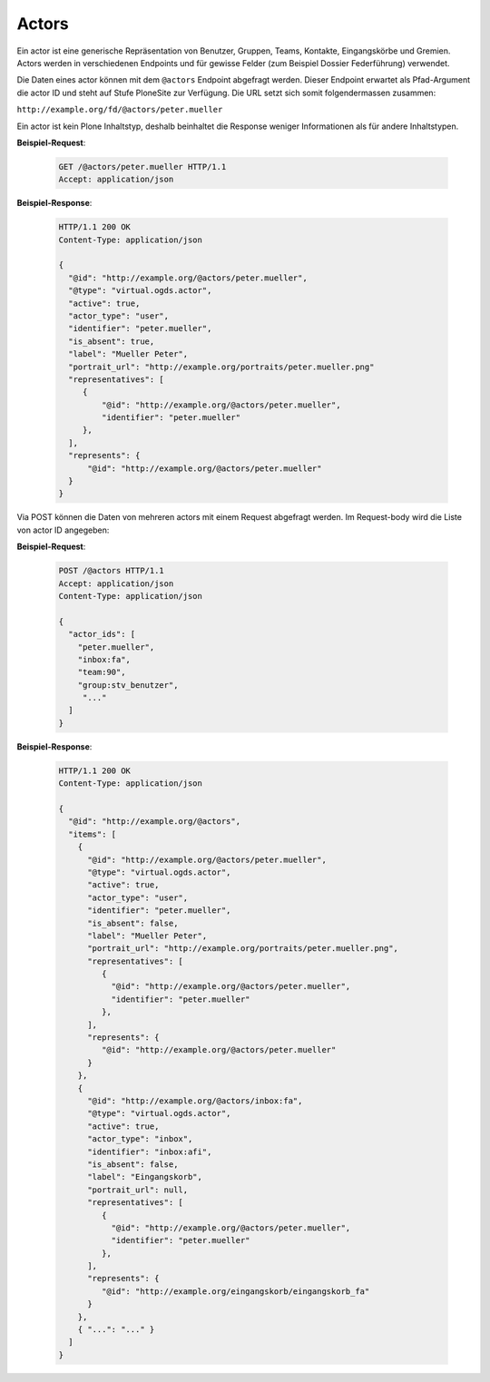 .. _actors:

Actors
======

Ein actor ist eine generische Repräsentation von Benutzer, Gruppen, Teams, Kontakte, Eingangskörbe und Gremien. Actors werden in verschiedenen Endpoints und für gewisse Felder (zum Beispiel Dossier Federführung) verwendet.

Die Daten eines actor können mit dem ``@actors`` Endpoint abgefragt werden. Dieser Endpoint erwartet als Pfad-Argument die actor ID und steht auf Stufe PloneSite zur Verfügung. Die URL setzt sich somit folgendermassen zusammen:

``http://example.org/fd/@actors/peter.mueller``

Ein actor ist kein Plone Inhaltstyp, deshalb beinhaltet die Response weniger Informationen als für andere Inhaltstypen.

**Beispiel-Request**:

   .. sourcecode:: http

      GET /@actors/peter.mueller HTTP/1.1
      Accept: application/json

**Beispiel-Response**:


   .. sourcecode:: http

      HTTP/1.1 200 OK
      Content-Type: application/json

      {
        "@id": "http://example.org/@actors/peter.mueller",
        "@type": "virtual.ogds.actor",
        "active": true,
        "actor_type": "user",
        "identifier": "peter.mueller",
        "is_absent": true,
        "label": "Mueller Peter",
        "portrait_url": "http://example.org/portraits/peter.mueller.png"
        "representatives": [
           {
               "@id": "http://example.org/@actors/peter.mueller",
               "identifier": "peter.mueller"
           },
        ],
        "represents": {
            "@id": "http://example.org/@actors/peter.mueller"
        }
      }

Via POST können die Daten von mehreren actors mit einem Request abgefragt werden. Im Request-body wird die Liste von actor ID angegeben:

**Beispiel-Request**:

   .. sourcecode:: http

      POST /@actors HTTP/1.1
      Accept: application/json
      Content-Type: application/json

      {
        "actor_ids": [
          "peter.mueller",
          "inbox:fa",
          "team:90",
          "group:stv_benutzer",
           "..."
        ]
      }

**Beispiel-Response**:

   .. sourcecode:: http

      HTTP/1.1 200 OK
      Content-Type: application/json

      {
        "@id": "http://example.org/@actors",
        "items": [
          {
            "@id": "http://example.org/@actors/peter.mueller",
            "@type": "virtual.ogds.actor",
            "active": true,
            "actor_type": "user",
            "identifier": "peter.mueller",
            "is_absent": false,
            "label": "Mueller Peter",
            "portrait_url": "http://example.org/portraits/peter.mueller.png",
            "representatives": [
               {
                 "@id": "http://example.org/@actors/peter.mueller",
                 "identifier": "peter.mueller"
               },
            ],
            "represents": {
               "@id": "http://example.org/@actors/peter.mueller"
            }
          },
          {
            "@id": "http://example.org/@actors/inbox:fa",
            "@type": "virtual.ogds.actor",
            "active": true,
            "actor_type": "inbox",
            "identifier": "inbox:afi",
            "is_absent": false,
            "label": "Eingangskorb",
            "portrait_url": null,
            "representatives": [
               {
                 "@id": "http://example.org/@actors/peter.mueller",
                 "identifier": "peter.mueller"
               },
            ],
            "represents": {
               "@id": "http://example.org/eingangskorb/eingangskorb_fa"
            }
          },
          { "...": "..." }
        ]
      }

